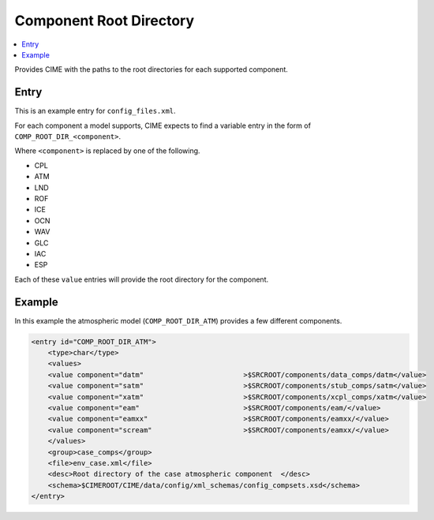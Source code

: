 .. _model_config_comp_root_dir:

Component Root Directory
========================

.. contents::
    :local:

Provides CIME with the paths to the root directories for each supported component.

Entry
-----

This is an example entry for ``config_files.xml``.

For each component a model supports, CIME expects to find a variable entry in the form of ``COMP_ROOT_DIR_<component>``.

Where ``<component>`` is replaced by one of the following.

* CPL
* ATM
* LND
* ROF
* ICE
* OCN
* WAV
* GLC
* IAC
* ESP

Each of these ``value`` entries will provide the root directory for the component.

Example
-------

In this example the atmospheric model (``COMP_ROOT_DIR_ATM``) provides a few different components.

.. code-block:: xml

    <entry id="COMP_ROOT_DIR_ATM">
        <type>char</type>
        <values>
        <value component="datm"                        >$SRCROOT/components/data_comps/datm</value>
        <value component="satm"                        >$SRCROOT/components/stub_comps/satm</value>
        <value component="xatm"                        >$SRCROOT/components/xcpl_comps/xatm</value>
        <value component="eam"                         >$SRCROOT/components/eam/</value>
        <value component="eamxx"                       >$SRCROOT/components/eamxx/</value>
        <value component="scream"                      >$SRCROOT/components/eamxx/</value>
        </values>
        <group>case_comps</group>
        <file>env_case.xml</file>
        <desc>Root directory of the case atmospheric component  </desc>
        <schema>$CIMEROOT/CIME/data/config/xml_schemas/config_compsets.xsd</schema>
    </entry>
